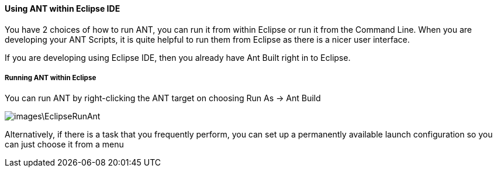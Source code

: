 ==== Using ANT within Eclipse IDE

You have 2 choices of how to run ANT, you can run it from within Eclipse or run it from the Command Line. 
When you are developing your ANT Scripts, it is quite helpful to run them from Eclipse as there is a nicer user interface.

If you are developing using Eclipse IDE, then you already have Ant Built right in to Eclipse.

===== Running ANT within Eclipse

You can run ANT by right-clicking the ANT target on choosing Run As -> Ant Build

image::images\EclipseRunAnt.JPG[]

Alternatively, if there is a task that you frequently perform, you can set up a permanently available launch configuration so you can just choose it from a menu
